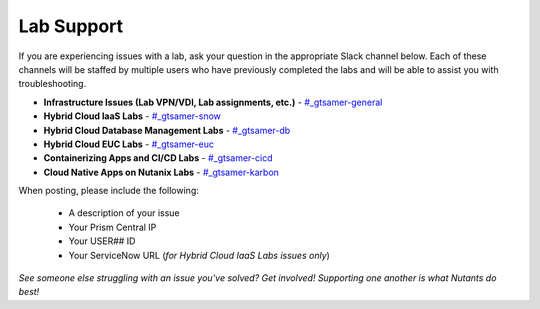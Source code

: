 .. _help:

-----------
Lab Support
-----------

If you are experiencing issues with a lab, ask your question in the appropriate Slack channel below. Each of these channels will be staffed by multiple users who have previously completed the labs and will be able to assist you with troubleshooting.

- **Infrastructure Issues (Lab VPN/VDI, Lab assignments, etc.)** - `#_gtsamer-general <slack://channel?team=T0252CLM8&id=C01N3LRUV9C>`_
- **Hybrid Cloud IaaS Labs** - `#_gtsamer-snow <slack://channel?team=T0252CLM8&id=C01P09AB7EC>`_
- **Hybrid Cloud Database Management Labs** - `#_gtsamer-db <slack://channel?team=T0252CLM8&id=C01NP3E77C1>`_
- **Hybrid Cloud EUC Labs** - `#﻿_gtsamer-euc <slack://channel?team=T0252CLM8&id=C01MVLYCKJT>`_
- **Containerizing Apps and CI/CD Labs** - `#﻿_gtsamer-cicd <slack://channel?team=T0252CLM8&id=C01N3M44PFY>`_
- **Cloud Native Apps on Nutanix Labs** - `#﻿_gtsamer-karbon <slack://channel?team=T0252CLM8&id=C01N3M1462J>`_

When posting, please include the following:

   - A description of your issue
   - Your Prism Central IP
   - Your USER## ID
   - Your ServiceNow URL (*for Hybrid Cloud IaaS Labs issues only*)

*See someone else struggling with an issue you've solved? Get involved! Supporting one another is what Nutants do best!*
